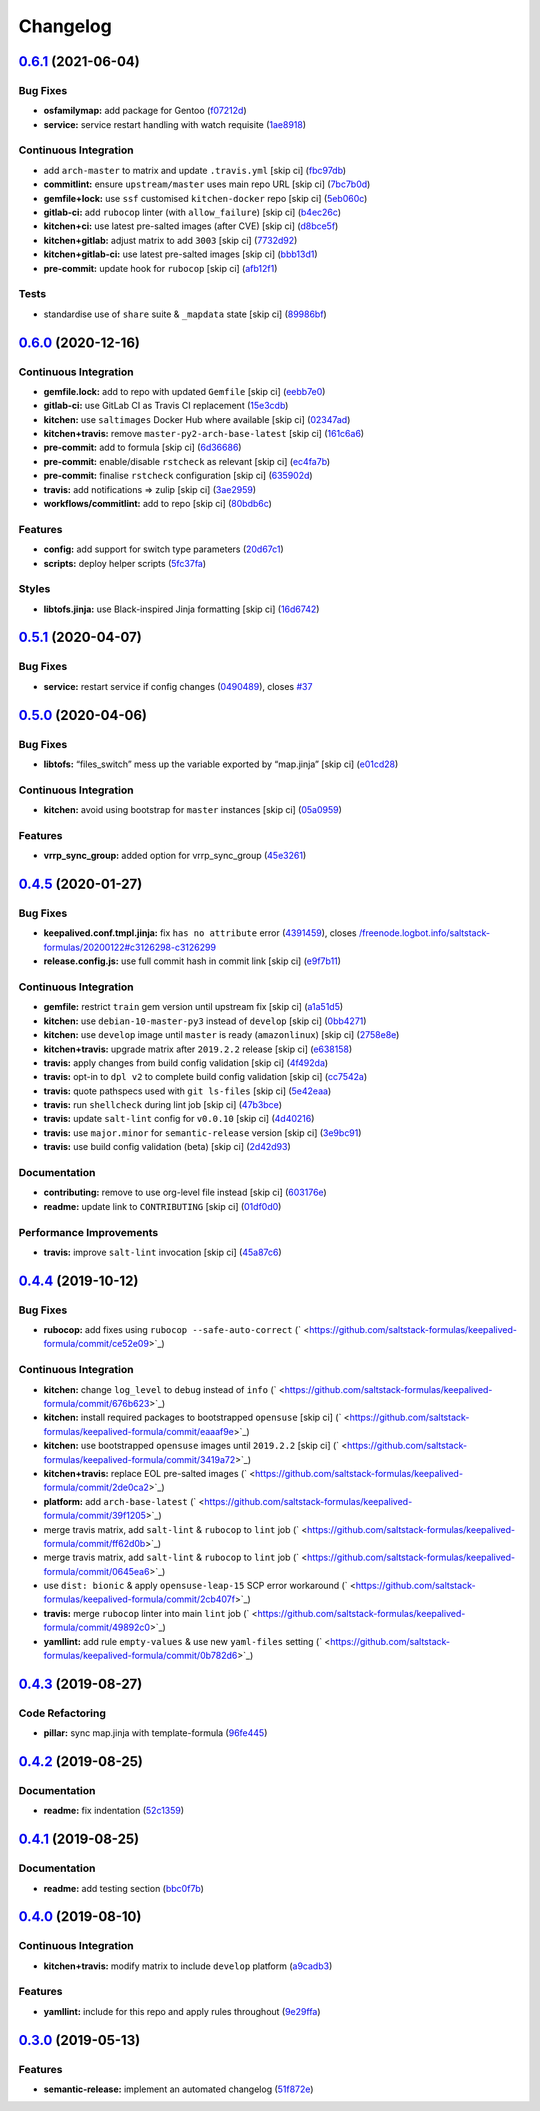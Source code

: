 
Changelog
=========

`0.6.1 <https://github.com/saltstack-formulas/keepalived-formula/compare/v0.6.0...v0.6.1>`_ (2021-06-04)
------------------------------------------------------------------------------------------------------------

Bug Fixes
^^^^^^^^^


* **osfamilymap:** add package for Gentoo (\ `f07212d <https://github.com/saltstack-formulas/keepalived-formula/commit/f07212dfbb3256170f2982145b6bed31af42527a>`_\ )
* **service:** service restart handling with watch requisite (\ `1ae8918 <https://github.com/saltstack-formulas/keepalived-formula/commit/1ae8918f1efee2764fbfe5fd0ba69993d81fce58>`_\ )

Continuous Integration
^^^^^^^^^^^^^^^^^^^^^^


* add ``arch-master`` to matrix and update ``.travis.yml`` [skip ci] (\ `fbc97db <https://github.com/saltstack-formulas/keepalived-formula/commit/fbc97db9404b0b8d0397eb7e4e84d8465c30be22>`_\ )
* **commitlint:** ensure ``upstream/master`` uses main repo URL [skip ci] (\ `7bc7b0d <https://github.com/saltstack-formulas/keepalived-formula/commit/7bc7b0d002ae3932f9f8fc4b394ee9e8ab383129>`_\ )
* **gemfile+lock:** use ``ssf`` customised ``kitchen-docker`` repo [skip ci] (\ `5eb060c <https://github.com/saltstack-formulas/keepalived-formula/commit/5eb060cde7db66ec5f3ce8ab7f636f69e6cbdc30>`_\ )
* **gitlab-ci:** add ``rubocop`` linter (with ``allow_failure``\ ) [skip ci] (\ `b4ec26c <https://github.com/saltstack-formulas/keepalived-formula/commit/b4ec26cffb829c2dcea071105c8e2f722ff37aa9>`_\ )
* **kitchen+ci:** use latest pre-salted images (after CVE) [skip ci] (\ `d8bce5f <https://github.com/saltstack-formulas/keepalived-formula/commit/d8bce5ff94610fbcb4ee68e74eda49cbaf2cf534>`_\ )
* **kitchen+gitlab:** adjust matrix to add ``3003`` [skip ci] (\ `7732d92 <https://github.com/saltstack-formulas/keepalived-formula/commit/7732d9245776673ec7b193ebf92ef5b6a3e08b1c>`_\ )
* **kitchen+gitlab-ci:** use latest pre-salted images [skip ci] (\ `bbb13d1 <https://github.com/saltstack-formulas/keepalived-formula/commit/bbb13d1b18adf8991d67b84c418cece78db1eb0b>`_\ )
* **pre-commit:** update hook for ``rubocop`` [skip ci] (\ `afb12f1 <https://github.com/saltstack-formulas/keepalived-formula/commit/afb12f1fa82bf44ec723b34a5d8f22d2242af197>`_\ )

Tests
^^^^^


* standardise use of ``share`` suite & ``_mapdata`` state [skip ci] (\ `89986bf <https://github.com/saltstack-formulas/keepalived-formula/commit/89986bfe5ff40cebc69a1edc3e9ad1a4132543e6>`_\ )

`0.6.0 <https://github.com/saltstack-formulas/keepalived-formula/compare/v0.5.1...v0.6.0>`_ (2020-12-16)
------------------------------------------------------------------------------------------------------------

Continuous Integration
^^^^^^^^^^^^^^^^^^^^^^


* **gemfile.lock:** add to repo with updated ``Gemfile`` [skip ci] (\ `eebb7e0 <https://github.com/saltstack-formulas/keepalived-formula/commit/eebb7e0ea6b09bf2e9f4b53924842933f1c94fff>`_\ )
* **gitlab-ci:** use GitLab CI as Travis CI replacement (\ `15e3cdb <https://github.com/saltstack-formulas/keepalived-formula/commit/15e3cdb6a2318f5e9bcb47c885162079013dcaf6>`_\ )
* **kitchen:** use ``saltimages`` Docker Hub where available [skip ci] (\ `02347ad <https://github.com/saltstack-formulas/keepalived-formula/commit/02347adaac42522fb27bb50dc0211703abfcf7e5>`_\ )
* **kitchen+travis:** remove ``master-py2-arch-base-latest`` [skip ci] (\ `161c6a6 <https://github.com/saltstack-formulas/keepalived-formula/commit/161c6a615602ec14923e3bfaa05577de3a0adbac>`_\ )
* **pre-commit:** add to formula [skip ci] (\ `6d36686 <https://github.com/saltstack-formulas/keepalived-formula/commit/6d366861bf53960cb0a6adbee14a06232aaee67e>`_\ )
* **pre-commit:** enable/disable ``rstcheck`` as relevant [skip ci] (\ `ec4fa7b <https://github.com/saltstack-formulas/keepalived-formula/commit/ec4fa7bc11a1bf050a127cb43b59334d70e04902>`_\ )
* **pre-commit:** finalise ``rstcheck`` configuration [skip ci] (\ `635902d <https://github.com/saltstack-formulas/keepalived-formula/commit/635902dd4d2eb0e4e003a314520eca4ab9acd75e>`_\ )
* **travis:** add notifications => zulip [skip ci] (\ `3ae2959 <https://github.com/saltstack-formulas/keepalived-formula/commit/3ae2959f1305a6da1120f5c8e1cbcc7fd7422d70>`_\ )
* **workflows/commitlint:** add to repo [skip ci] (\ `80bdb6c <https://github.com/saltstack-formulas/keepalived-formula/commit/80bdb6cac4f381441975df7765dab6c0cb690975>`_\ )

Features
^^^^^^^^


* **config:** add support for switch type parameters (\ `20d67c1 <https://github.com/saltstack-formulas/keepalived-formula/commit/20d67c13a17377ef59df9fcd0970354d90aec772>`_\ )
* **scripts:** deploy helper scripts (\ `5fc37fa <https://github.com/saltstack-formulas/keepalived-formula/commit/5fc37fa6fb319ef8c718b1e8e4979bce77282021>`_\ )

Styles
^^^^^^


* **libtofs.jinja:** use Black-inspired Jinja formatting [skip ci] (\ `16d6742 <https://github.com/saltstack-formulas/keepalived-formula/commit/16d674294900317db54e8133a35a5871553d4afb>`_\ )

`0.5.1 <https://github.com/saltstack-formulas/keepalived-formula/compare/v0.5.0...v0.5.1>`_ (2020-04-07)
------------------------------------------------------------------------------------------------------------

Bug Fixes
^^^^^^^^^


* **service:** restart service if config changes (\ `0490489 <https://github.com/saltstack-formulas/keepalived-formula/commit/0490489614ef1374dadce88c734b8dadfe701f5f>`_\ ), closes `#37 <https://github.com/saltstack-formulas/keepalived-formula/issues/37>`_

`0.5.0 <https://github.com/saltstack-formulas/keepalived-formula/compare/v0.4.5...v0.5.0>`_ (2020-04-06)
------------------------------------------------------------------------------------------------------------

Bug Fixes
^^^^^^^^^


* **libtofs:** “files_switch” mess up the variable exported by “map.jinja” [skip ci] (\ `e01cd28 <https://github.com/saltstack-formulas/keepalived-formula/commit/e01cd28115d1e0c282dd6d8f68cdf8c514abbe16>`_\ )

Continuous Integration
^^^^^^^^^^^^^^^^^^^^^^


* **kitchen:** avoid using bootstrap for ``master`` instances [skip ci] (\ `05a0959 <https://github.com/saltstack-formulas/keepalived-formula/commit/05a095954d5195d28af6c8b467ef28eb9e1b18d0>`_\ )

Features
^^^^^^^^


* **vrrp_sync_group:** added option for vrrp_sync_group (\ `45e3261 <https://github.com/saltstack-formulas/keepalived-formula/commit/45e3261e53b42e611d2d2ec92135bf554f6500f8>`_\ )

`0.4.5 <https://github.com/saltstack-formulas/keepalived-formula/compare/v0.4.4...v0.4.5>`_ (2020-01-27)
------------------------------------------------------------------------------------------------------------

Bug Fixes
^^^^^^^^^


* **keepalived.conf.tmpl.jinja:** fix ``has no attribute`` error (\ `4391459 <https://github.com/saltstack-formulas/keepalived-formula/commit/4391459df8cabb4818e54f54b92d5ca067671956>`_\ ), closes `/freenode.logbot.info/saltstack-formulas/20200122#c3126298-c3126299 <https://github.com//freenode.logbot.info/saltstack-formulas/20200122/issues/c3126298-c3126299>`_
* **release.config.js:** use full commit hash in commit link [skip ci] (\ `e9f7b11 <https://github.com/saltstack-formulas/keepalived-formula/commit/e9f7b11db30e370d37059e599f35130e1137dd0a>`_\ )

Continuous Integration
^^^^^^^^^^^^^^^^^^^^^^


* **gemfile:** restrict ``train`` gem version until upstream fix [skip ci] (\ `a1a51d5 <https://github.com/saltstack-formulas/keepalived-formula/commit/a1a51d58421ed65f56703a5b011178fc5122e26f>`_\ )
* **kitchen:** use ``debian-10-master-py3`` instead of ``develop`` [skip ci] (\ `0bb4271 <https://github.com/saltstack-formulas/keepalived-formula/commit/0bb4271c89b2a64ae536e08047eb835c121dac90>`_\ )
* **kitchen:** use ``develop`` image until ``master`` is ready (\ ``amazonlinux``\ ) [skip ci] (\ `2758e8e <https://github.com/saltstack-formulas/keepalived-formula/commit/2758e8ebf360be54682ee09b59a5f2767f721bbd>`_\ )
* **kitchen+travis:** upgrade matrix after ``2019.2.2`` release [skip ci] (\ `e638158 <https://github.com/saltstack-formulas/keepalived-formula/commit/e6381581fad1568e7f21f34776ca46a6cd137d36>`_\ )
* **travis:** apply changes from build config validation [skip ci] (\ `4f492da <https://github.com/saltstack-formulas/keepalived-formula/commit/4f492dafff1da17a180e63181ab5c509e65cb189>`_\ )
* **travis:** opt-in to ``dpl v2`` to complete build config validation [skip ci] (\ `cc7542a <https://github.com/saltstack-formulas/keepalived-formula/commit/cc7542a93f03dc8bedb5bb7ac54c2bf17d30cd02>`_\ )
* **travis:** quote pathspecs used with ``git ls-files`` [skip ci] (\ `5e42eaa <https://github.com/saltstack-formulas/keepalived-formula/commit/5e42eaaa56f45a1b4c2f60fa9087f7006c865bcc>`_\ )
* **travis:** run ``shellcheck`` during lint job [skip ci] (\ `47b3bce <https://github.com/saltstack-formulas/keepalived-formula/commit/47b3bce96b50f5059db0c7011497ca0a0406bcf8>`_\ )
* **travis:** update ``salt-lint`` config for ``v0.0.10`` [skip ci] (\ `4d40216 <https://github.com/saltstack-formulas/keepalived-formula/commit/4d4021675480cb44e6084a5b91ec5c9963ce831f>`_\ )
* **travis:** use ``major.minor`` for ``semantic-release`` version [skip ci] (\ `3e9bc91 <https://github.com/saltstack-formulas/keepalived-formula/commit/3e9bc91558ade2614f8de256092bfad8179feb4e>`_\ )
* **travis:** use build config validation (beta) [skip ci] (\ `2d42d93 <https://github.com/saltstack-formulas/keepalived-formula/commit/2d42d932463df75931a721ab9c7f3dbe6a584767>`_\ )

Documentation
^^^^^^^^^^^^^


* **contributing:** remove to use org-level file instead [skip ci] (\ `603176e <https://github.com/saltstack-formulas/keepalived-formula/commit/603176eec75d8602944904e2c389d483d8d34a52>`_\ )
* **readme:** update link to ``CONTRIBUTING`` [skip ci] (\ `01df0d0 <https://github.com/saltstack-formulas/keepalived-formula/commit/01df0d0097457cc28fbde9fd5a542848c37804f2>`_\ )

Performance Improvements
^^^^^^^^^^^^^^^^^^^^^^^^


* **travis:** improve ``salt-lint`` invocation [skip ci] (\ `45a87c6 <https://github.com/saltstack-formulas/keepalived-formula/commit/45a87c67fd28e8f78a887a0a7453dd7d7c9b43d7>`_\ )

`0.4.4 <https://github.com/saltstack-formulas/keepalived-formula/compare/v0.4.3...v0.4.4>`_ (2019-10-12)
------------------------------------------------------------------------------------------------------------

Bug Fixes
^^^^^^^^^


* **rubocop:** add fixes using ``rubocop --safe-auto-correct`` (\ ` <https://github.com/saltstack-formulas/keepalived-formula/commit/ce52e09>`_\ )

Continuous Integration
^^^^^^^^^^^^^^^^^^^^^^


* **kitchen:** change ``log_level`` to ``debug`` instead of ``info`` (\ ` <https://github.com/saltstack-formulas/keepalived-formula/commit/676b623>`_\ )
* **kitchen:** install required packages to bootstrapped ``opensuse`` [skip ci] (\ ` <https://github.com/saltstack-formulas/keepalived-formula/commit/eaaaf9e>`_\ )
* **kitchen:** use bootstrapped ``opensuse`` images until ``2019.2.2`` [skip ci] (\ ` <https://github.com/saltstack-formulas/keepalived-formula/commit/3419a72>`_\ )
* **kitchen+travis:** replace EOL pre-salted images (\ ` <https://github.com/saltstack-formulas/keepalived-formula/commit/2de0ca2>`_\ )
* **platform:** add ``arch-base-latest`` (\ ` <https://github.com/saltstack-formulas/keepalived-formula/commit/39f1205>`_\ )
* merge travis matrix, add ``salt-lint`` & ``rubocop`` to ``lint`` job (\ ` <https://github.com/saltstack-formulas/keepalived-formula/commit/ff62d0b>`_\ )
* merge travis matrix, add ``salt-lint`` & ``rubocop`` to ``lint`` job (\ ` <https://github.com/saltstack-formulas/keepalived-formula/commit/0645ea6>`_\ )
* use ``dist: bionic`` & apply ``opensuse-leap-15`` SCP error workaround (\ ` <https://github.com/saltstack-formulas/keepalived-formula/commit/2cb407f>`_\ )
* **travis:** merge ``rubocop`` linter into main ``lint`` job (\ ` <https://github.com/saltstack-formulas/keepalived-formula/commit/49892c0>`_\ )
* **yamllint:** add rule ``empty-values`` & use new ``yaml-files`` setting (\ ` <https://github.com/saltstack-formulas/keepalived-formula/commit/0b782d6>`_\ )

`0.4.3 <https://github.com/saltstack-formulas/keepalived-formula/compare/v0.4.2...v0.4.3>`_ (2019-08-27)
------------------------------------------------------------------------------------------------------------

Code Refactoring
^^^^^^^^^^^^^^^^


* **pillar:** sync map.jinja with template-formula (\ `96fe445 <https://github.com/saltstack-formulas/keepalived-formula/commit/96fe445>`_\ )

`0.4.2 <https://github.com/saltstack-formulas/keepalived-formula/compare/v0.4.1...v0.4.2>`_ (2019-08-25)
------------------------------------------------------------------------------------------------------------

Documentation
^^^^^^^^^^^^^


* **readme:** fix indentation (\ `52c1359 <https://github.com/saltstack-formulas/keepalived-formula/commit/52c1359>`_\ )

`0.4.1 <https://github.com/saltstack-formulas/keepalived-formula/compare/v0.4.0...v0.4.1>`_ (2019-08-25)
------------------------------------------------------------------------------------------------------------

Documentation
^^^^^^^^^^^^^


* **readme:** add testing section (\ `bbc0f7b <https://github.com/saltstack-formulas/keepalived-formula/commit/bbc0f7b>`_\ )

`0.4.0 <https://github.com/saltstack-formulas/keepalived-formula/compare/v0.3.0...v0.4.0>`_ (2019-08-10)
------------------------------------------------------------------------------------------------------------

Continuous Integration
^^^^^^^^^^^^^^^^^^^^^^


* **kitchen+travis:** modify matrix to include ``develop`` platform (\ `a9cadb3 <https://github.com/saltstack-formulas/keepalived-formula/commit/a9cadb3>`_\ )

Features
^^^^^^^^


* **yamllint:** include for this repo and apply rules throughout (\ `9e29ffa <https://github.com/saltstack-formulas/keepalived-formula/commit/9e29ffa>`_\ )

`0.3.0 <https://github.com/saltstack-formulas/keepalived-formula/compare/v0.2.0...v0.3.0>`_ (2019-05-13)
------------------------------------------------------------------------------------------------------------

Features
^^^^^^^^


* **semantic-release:** implement an automated changelog (\ `51f872e <https://github.com/saltstack-formulas/keepalived-formula/commit/51f872e>`_\ )
